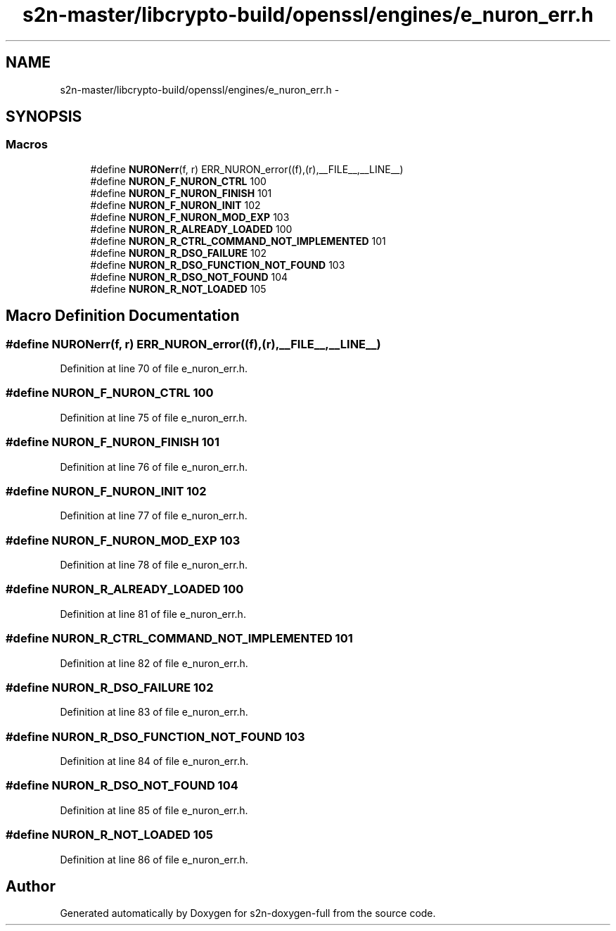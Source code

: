.TH "s2n-master/libcrypto-build/openssl/engines/e_nuron_err.h" 3 "Fri Aug 19 2016" "s2n-doxygen-full" \" -*- nroff -*-
.ad l
.nh
.SH NAME
s2n-master/libcrypto-build/openssl/engines/e_nuron_err.h \- 
.SH SYNOPSIS
.br
.PP
.SS "Macros"

.in +1c
.ti -1c
.RI "#define \fBNURONerr\fP(f,  r)   ERR_NURON_error((f),(r),__FILE__,__LINE__)"
.br
.ti -1c
.RI "#define \fBNURON_F_NURON_CTRL\fP   100"
.br
.ti -1c
.RI "#define \fBNURON_F_NURON_FINISH\fP   101"
.br
.ti -1c
.RI "#define \fBNURON_F_NURON_INIT\fP   102"
.br
.ti -1c
.RI "#define \fBNURON_F_NURON_MOD_EXP\fP   103"
.br
.ti -1c
.RI "#define \fBNURON_R_ALREADY_LOADED\fP   100"
.br
.ti -1c
.RI "#define \fBNURON_R_CTRL_COMMAND_NOT_IMPLEMENTED\fP   101"
.br
.ti -1c
.RI "#define \fBNURON_R_DSO_FAILURE\fP   102"
.br
.ti -1c
.RI "#define \fBNURON_R_DSO_FUNCTION_NOT_FOUND\fP   103"
.br
.ti -1c
.RI "#define \fBNURON_R_DSO_NOT_FOUND\fP   104"
.br
.ti -1c
.RI "#define \fBNURON_R_NOT_LOADED\fP   105"
.br
.in -1c
.SH "Macro Definition Documentation"
.PP 
.SS "#define NURONerr(f, r)   ERR_NURON_error((f),(r),__FILE__,__LINE__)"

.PP
Definition at line 70 of file e_nuron_err\&.h\&.
.SS "#define NURON_F_NURON_CTRL   100"

.PP
Definition at line 75 of file e_nuron_err\&.h\&.
.SS "#define NURON_F_NURON_FINISH   101"

.PP
Definition at line 76 of file e_nuron_err\&.h\&.
.SS "#define NURON_F_NURON_INIT   102"

.PP
Definition at line 77 of file e_nuron_err\&.h\&.
.SS "#define NURON_F_NURON_MOD_EXP   103"

.PP
Definition at line 78 of file e_nuron_err\&.h\&.
.SS "#define NURON_R_ALREADY_LOADED   100"

.PP
Definition at line 81 of file e_nuron_err\&.h\&.
.SS "#define NURON_R_CTRL_COMMAND_NOT_IMPLEMENTED   101"

.PP
Definition at line 82 of file e_nuron_err\&.h\&.
.SS "#define NURON_R_DSO_FAILURE   102"

.PP
Definition at line 83 of file e_nuron_err\&.h\&.
.SS "#define NURON_R_DSO_FUNCTION_NOT_FOUND   103"

.PP
Definition at line 84 of file e_nuron_err\&.h\&.
.SS "#define NURON_R_DSO_NOT_FOUND   104"

.PP
Definition at line 85 of file e_nuron_err\&.h\&.
.SS "#define NURON_R_NOT_LOADED   105"

.PP
Definition at line 86 of file e_nuron_err\&.h\&.
.SH "Author"
.PP 
Generated automatically by Doxygen for s2n-doxygen-full from the source code\&.
